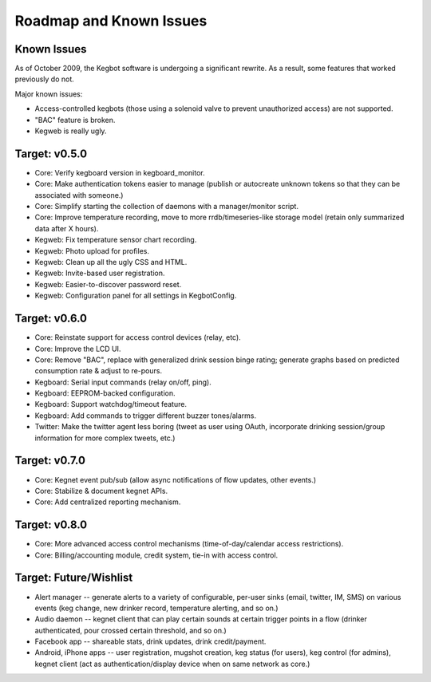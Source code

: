 .. _roadmap:

Roadmap and Known Issues
========================

Known Issues
------------

As of October 2009, the Kegbot software is undergoing a significant rewrite. As
a result, some features that worked previously do not.

Major known issues:

* Access-controlled kegbots (those using a solenoid valve to prevent
  unauthorized access) are not supported.
* "BAC" feature is broken.
* Kegweb is really ugly.


Target: v0.5.0
--------------
* Core: Verify kegboard version in kegboard_monitor.
* Core: Make authentication tokens easier to manage (publish or autocreate
  unknown tokens so that they can be associated with someone.)
* Core: Simplify starting the collection of daemons with a manager/monitor
  script.
* Core: Improve temperature recording, move to more rrdb/timeseries-like
  storage model (retain only summarized data after X hours).
* Kegweb: Fix temperature sensor chart recording.
* Kegweb: Photo upload for profiles.
* Kegweb: Clean up all the ugly CSS and HTML.
* Kegweb: Invite-based user registration.
* Kegweb: Easier-to-discover password reset.
* Kegweb: Configuration panel for all settings in KegbotConfig.


Target: v0.6.0
--------------
* Core: Reinstate support for access control devices (relay, etc).
* Core: Improve the LCD UI.
* Core: Remove "BAC", replace with generalized drink session binge rating;
  generate graphs based on predicted consumption rate & adjust to re-pours.
* Kegboard: Serial input commands (relay on/off, ping).
* Kegboard: EEPROM-backed configuration.
* Kegboard: Support watchdog/timeout feature.
* Kegboard: Add commands to trigger different buzzer tones/alarms.
* Twitter: Make the twitter agent less boring (tweet as user using OAuth,
  incorporate drinking session/group information for more complex tweets, etc.)


Target: v0.7.0
--------------
* Core: Kegnet event pub/sub (allow async notifications of flow updates, other
  events.)
* Core: Stabilize & document kegnet APIs.
* Core: Add centralized reporting mechanism.


Target: v0.8.0
--------------
* Core: More advanced access control mechanisms (time-of-day/calendar access
  restrictions).
* Core: Billing/accounting module, credit system, tie-in with access control.


Target: Future/Wishlist
-----------------------
* Alert manager -- generate alerts to a variety of configurable, per-user sinks
  (email, twitter, IM, SMS) on various events (keg change, new drinker record,
  temperature alerting, and so on.)
* Audio daemon -- kegnet client that can play certain sounds at certain trigger
  points in a flow (drinker authenticated, pour crossed certain threshold, and
  so on.)
* Facebook app -- shareable stats, drink updates, drink credit/payment.
* Android, iPhone apps -- user registration, mugshot creation, keg status (for
  users), keg control (for admins), kegnet client (act as authentication/display
  device when on same network as core.)
